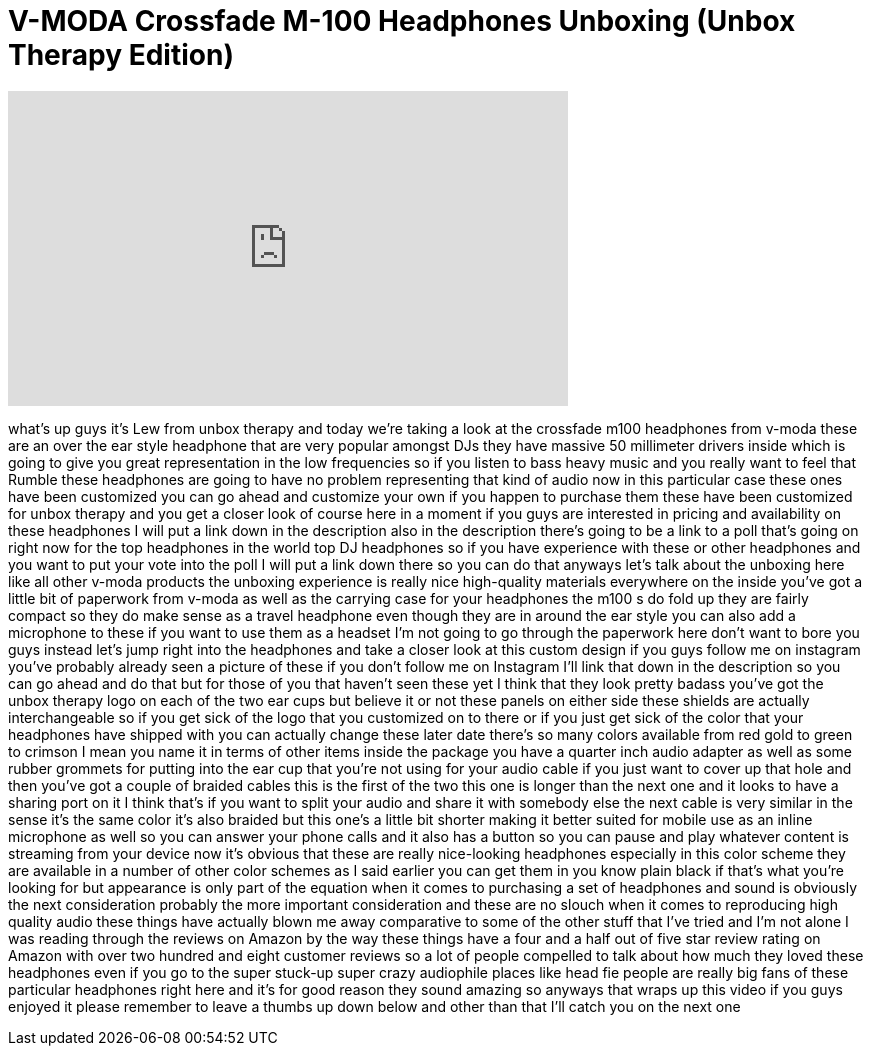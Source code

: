= V-MODA Crossfade M-100 Headphones Unboxing (Unbox Therapy Edition)
:published_at: 2013-07-04
:hp-alt-title: V-MODA Crossfade M-100 Headphones Unboxing (Unbox Therapy Edition)
:hp-image: https://i.ytimg.com/vi/2HLDSU6L8WQ/maxresdefault.jpg


++++
<iframe width="560" height="315" src="https://www.youtube.com/embed/2HLDSU6L8WQ?rel=0" frameborder="0" allow="autoplay; encrypted-media" allowfullscreen></iframe>
++++

what's up guys it's Lew from unbox
therapy and today we're taking a look at
the crossfade m100 headphones from
v-moda these are an over the ear style
headphone that are very popular amongst
DJs they have massive 50 millimeter
drivers inside which is going to give
you great representation in the low
frequencies so if you listen to bass
heavy music and you really want to feel
that Rumble these headphones are going
to have no problem representing that
kind of audio now in this particular
case these ones have been customized you
can go ahead and customize your own if
you happen to purchase them these have
been customized for unbox therapy and
you get a closer look of course here in
a moment if you guys are interested in
pricing and availability on these
headphones I will put a link down in the
description also in the description
there's going to be a link to a poll
that's going on right now for the top
headphones in the world top DJ
headphones so if you have experience
with these or other headphones and you
want to put your vote into the poll I
will put a link down there so you can do
that
anyways let's talk about the unboxing
here like all other v-moda products the
unboxing experience is really nice
high-quality materials everywhere on the
inside you've got a little bit of
paperwork from v-moda as well as the
carrying case for your headphones the
m100 s do fold up they are fairly
compact so they do make sense as a
travel headphone even though they are in
around the ear style you can also add a
microphone to these if you want to use
them as a headset I'm not going to go
through the paperwork here don't want to
bore you guys instead let's jump right
into the headphones and take a closer
look at this custom design if you guys
follow me on instagram you've probably
already seen a picture of these if you
don't follow me on Instagram I'll link
that down in the description so you can
go ahead and do that but for those of
you that haven't seen these yet I think
that they look pretty badass
you've got the unbox therapy logo on
each of the two ear cups but believe it
or not these panels on either side these
shields are actually interchangeable so
if you get sick of the logo that you
customized on to there or if you just
get sick of the color that your
headphones have shipped with you can
actually change these
later date there's so many colors
available from red gold to green to
crimson I mean you name it
in terms of other items inside the
package you have a quarter inch audio
adapter as well as some rubber grommets
for putting into the ear cup that you're
not using for your audio cable if you
just want to cover up that hole and then
you've got a couple of braided cables
this is the first of the two this one is
longer than the next one and it looks to
have a sharing port on it I think that's
if you want to split your audio and
share it with somebody else
the next cable is very similar in the
sense it's the same color it's also
braided but this one's a little bit
shorter making it better suited for
mobile use as an inline microphone as
well so you can answer your phone calls
and it also has a button so you can
pause and play whatever content is
streaming from your device now it's
obvious that these are really
nice-looking headphones especially in
this color scheme they are available in
a number of other color schemes as I
said earlier you can get them in you
know plain black if that's what you're
looking for but appearance is only part
of the equation when it comes to
purchasing a set of headphones and sound
is obviously the next consideration
probably the more important
consideration and these are no slouch
when it comes to reproducing high
quality audio these things have actually
blown me away comparative to some of the
other stuff that I've tried and I'm not
alone I was reading through the reviews
on Amazon by the way these things have a
four and a half out of five star review
rating on Amazon with over two hundred
and eight customer reviews so a lot of
people compelled to talk about how much
they loved these headphones even if you
go to the super stuck-up super crazy
audiophile places like head fie people
are really big fans of these particular
headphones right here and it's for good
reason they sound amazing so anyways
that wraps up this video if you guys
enjoyed it please remember to leave a
thumbs up down below and other than that
I'll catch you on the next one